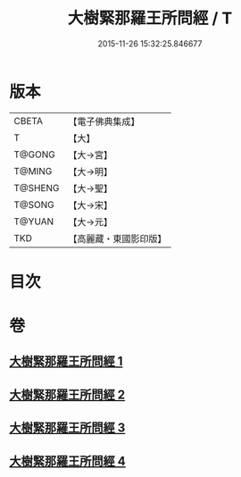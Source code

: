 #+TITLE: 大樹緊那羅王所問經 / T
#+DATE: 2015-11-26 15:32:25.846677
* 版本
 |     CBETA|【電子佛典集成】|
 |         T|【大】     |
 |    T@GONG|【大→宮】   |
 |    T@MING|【大→明】   |
 |   T@SHENG|【大→聖】   |
 |    T@SONG|【大→宋】   |
 |    T@YUAN|【大→元】   |
 |       TKD|【高麗藏・東國影印版】|

* 目次
* 卷
** [[file:KR6i0262_001.txt][大樹緊那羅王所問經 1]]
** [[file:KR6i0262_002.txt][大樹緊那羅王所問經 2]]
** [[file:KR6i0262_003.txt][大樹緊那羅王所問經 3]]
** [[file:KR6i0262_004.txt][大樹緊那羅王所問經 4]]
